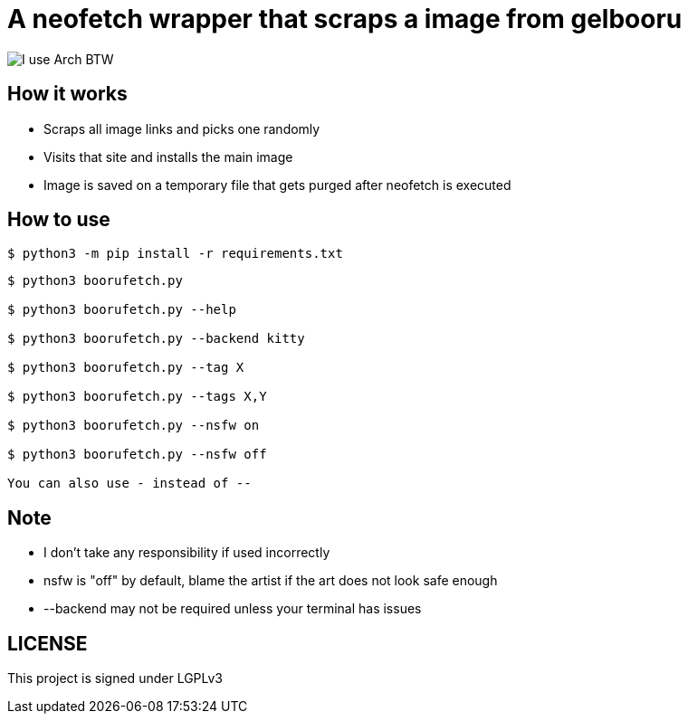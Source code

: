 = A neofetch wrapper that scraps a image from gelbooru

image::https://user-images.githubusercontent.com/30930688/218849072-12a7a017-2da2-4be3-8da0-b149a911549b.png[I use Arch BTW]

== How it works
* Scraps all image links and picks one randomly
* Visits that site and installs the main image
* Image is saved on a temporary file that gets purged after neofetch is executed

== How to use
[source,]
----
$ python3 -m pip install -r requirements.txt
----

[source]
----
$ python3 boorufetch.py

$ python3 boorufetch.py --help

$ python3 boorufetch.py --backend kitty

$ python3 boorufetch.py --tag X

$ python3 boorufetch.py --tags X,Y

$ python3 boorufetch.py --nsfw on

$ python3 boorufetch.py --nsfw off

You can also use - instead of --
----

== Note
* I don't take any responsibility if used incorrectly

* nsfw is "off" by default, blame the artist if the art does not look safe enough

* --backend may not be required unless your terminal has issues

== LICENSE
This project is signed under LGPLv3

